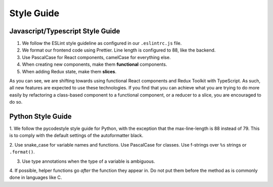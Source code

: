 .. _styleguide:

Style Guide
===========

Javascript/Typescript Style Guide
~~~~~~~~~~~~~~~~~~~~~~~~~~~~~~~~~
1. We follow the ESLint style guideline as configured in our ``.eslintrc.js`` file.

2. We format our frontend code using Prettier. Line length is configured to 88, like the
   backend.

3. Use PascalCase for React components, camelCase for everything else.

4. When creating new components, make them **functional** components.

5. When adding Redux state, make them **slices**.

As you can see, we are shifting towards using functional React components and Redux
Toolkit with TypeScript. As such, all new features are expected to use these
technologies. If you find that you can achieve what you are trying to do more easily by
refactoring a class-based component to a functional component, or a reducer to a slice,
you are encouraged to do so.

Python Style Guide
~~~~~~~~~~~~~~~~~~

1. We follow the pycodestyle style guide for Python, with the exception that the
max-line-length is 88 instead of 79. This is to comply with the default settings of the
autoformatter black.

2. Use snake_case for variable names and functions. Use PascalCase for classes. Use
f-strings over ``%s`` strings or ``.format()``.

3. Use type annotations when the type of a variable is ambiguous.

4. If possible, helper functions go *after* the function they appear in. Do not put them
before the method as is commonly done in languages like C.